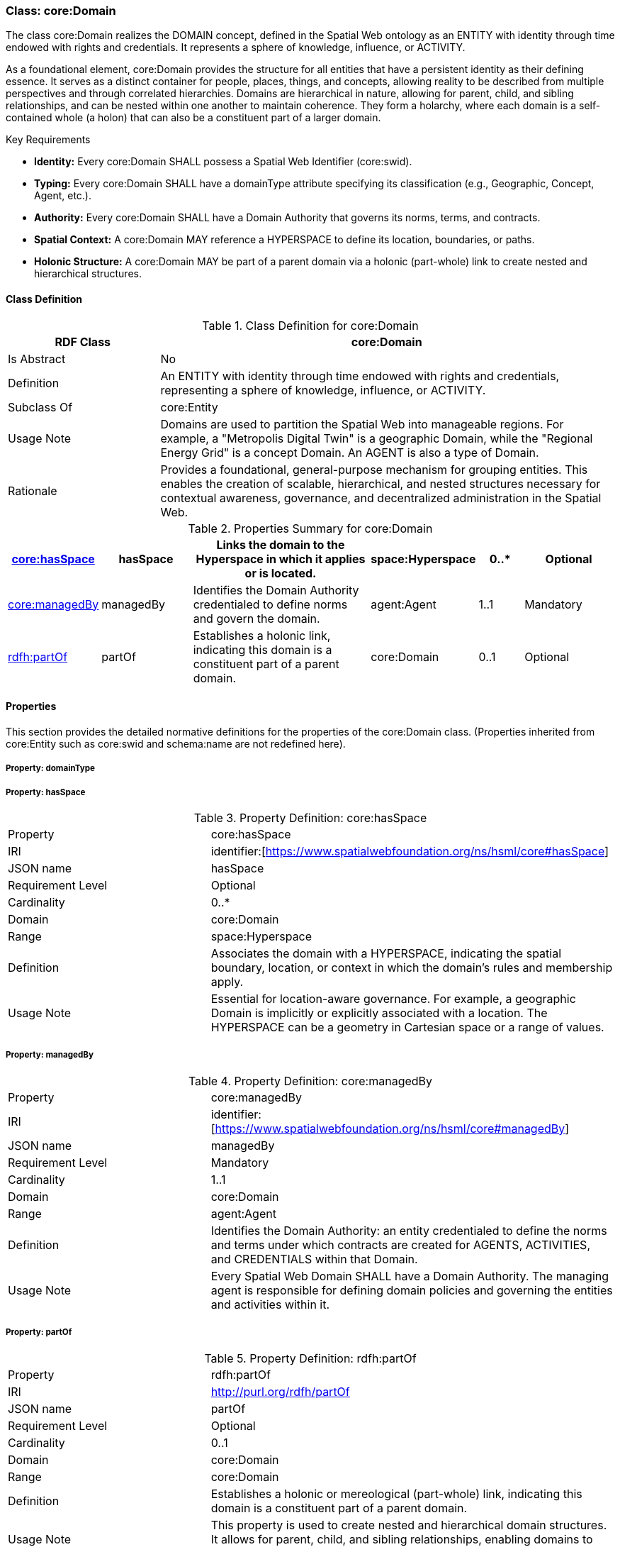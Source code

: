 [[core-domain]]
=== Class: core:Domain

The class core:Domain realizes the DOMAIN concept, defined in the Spatial Web ontology as an ENTITY with identity through time endowed with rights and credentials. It represents a sphere of knowledge, influence, or ACTIVITY.

As a foundational element, core:Domain provides the structure for all entities that have a persistent identity as their defining essence. It serves as a distinct container for people, places, things, and concepts, allowing reality to be described from multiple perspectives and through correlated hierarchies. Domains are hierarchical in nature, allowing for parent, child, and sibling relationships, and can be nested within one another to maintain coherence. They form a holarchy, where each domain is a self-contained whole (a holon) that can also be a constituent part of a larger domain.

.Key Requirements

* *Identity:* Every core:Domain SHALL possess a Spatial Web Identifier (core:swid).
* *Typing:* Every core:Domain SHALL have a domainType attribute specifying its classification (e.g., Geographic, Concept, Agent, etc.).
* *Authority:* Every core:Domain SHALL have a Domain Authority that governs its norms, terms, and contracts.
* *Spatial Context:* A core:Domain MAY reference a HYPERSPACE to define its location, boundaries, or paths.
* *Holonic Structure:* A core:Domain MAY be part of a parent domain via a holonic (part-whole) link to create nested and hierarchical structures.

[[core-domain-class]]
==== Class Definition

.Class Definition for core:Domain
[cols="1,3",options="header"]
|===
| RDF Class | core:Domain
| Is Abstract | No
| Definition | An ENTITY with identity through time endowed with rights and credentials, representing a sphere of knowledge, influence, or ACTIVITY.
| Subclass Of | core:Entity
| Usage Note | Domains are used to partition the Spatial Web into manageable regions. For example, a "Metropolis Digital Twin" is a geographic Domain, while the "Regional Energy Grid" is a concept Domain. An AGENT is also a type of Domain.
| Rationale | Provides a foundational, general-purpose mechanism for grouping entities. This enables the creation of scalable, hierarchical, and nested structures necessary for contextual awareness, governance, and decentralized administration in the Spatial Web.
|===

.Properties Summary for core:Domain
[cols="2,2,4,2,1,2",options="header"]
|===

| <<core-domain-property-hasSpace,core:hasSpace>>
| hasSpace
| Links the domain to the Hyperspace in which it applies or is located.
| space:Hyperspace
| 0..*
| Optional


| <<core-domain-property-managedBy,core:managedBy>>
| managedBy
| Identifies the Domain Authority credentialed to define norms and govern the domain.
| agent:Agent
| 1..1
| Mandatory

| <<core-domain-property-partOf,rdfh:partOf>>
| partOf
| Establishes a holonic link, indicating this domain is a constituent part of a parent domain.
| core:Domain
| 0..1
| Optional
|===

[[core-domain-properties]]
==== Properties

This section provides the detailed normative definitions for the properties of the core:Domain class. (Properties inherited from core:Entity such as core:swid and schema:name are not redefined here).

[[core-domain-property-domainType]]
===== Property: domainType


[[core-domain-property-hasSpace]]
===== Property: hasSpace

.Property Definition: core:hasSpace
[cols="2,4"]
|===
| Property | core:hasSpace
| IRI | identifier:[https://www.spatialwebfoundation.org/ns/hsml/core#hasSpace]
| JSON name | hasSpace
| Requirement Level| Optional
| Cardinality| 0..*
| Domain| core:Domain
| Range| space:Hyperspace
| Definition| Associates the domain with a HYPERSPACE, indicating the spatial boundary, location, or context in which the domain's rules and membership apply.
| Usage Note| Essential for location-aware governance. For example, a geographic Domain is implicitly or explicitly associated with a location. The HYPERSPACE can be a geometry in Cartesian space or a range of values.
|===


[[core-domain-property-managedBy]]
===== Property: managedBy

.Property Definition: core:managedBy
[cols="2,4"]
|===
| Property | core:managedBy
| IRI | identifier:[https://www.spatialwebfoundation.org/ns/hsml/core#managedBy]
| JSON name | managedBy
| Requirement Level | Mandatory
| Cardinality | 1..1
| Domain | core:Domain
| Range | agent:Agent
| Definition | Identifies the Domain Authority: an entity credentialed to define the norms and terms under which contracts are created for AGENTS, ACTIVITIES, and CREDENTIALS within that Domain.
| Usage Note| Every Spatial Web Domain SHALL have a Domain Authority. The managing agent is responsible for defining domain policies and governing the entities and activities within it.
|===

[[core-domain-property-partOf]]
===== Property: partOf

.Property Definition: rdfh:partOf
[cols="2,4"]
|===
| Property | rdfh:partOf
| IRI | http://purl.org/rdfh/partOf
| JSON name | partOf
| Requirement Level | Optional
| Cardinality | 0..1
| Domain | core:Domain
| Range | core:Domain
| Definition | Establishes a holonic or mereological (part-whole) link, indicating this domain is a constituent part of a parent domain.
| Usage Note | This property is used to create nested and hierarchical domain structures. It allows for parent, child, and sibling relationships, enabling domains to maintain coherence while being contained within other domains.
|===